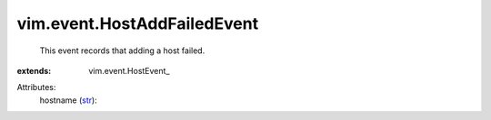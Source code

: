 
vim.event.HostAddFailedEvent
============================
  This event records that adding a host failed.
:extends: vim.event.HostEvent_

Attributes:
    hostname (`str <https://docs.python.org/2/library/stdtypes.html>`_):

